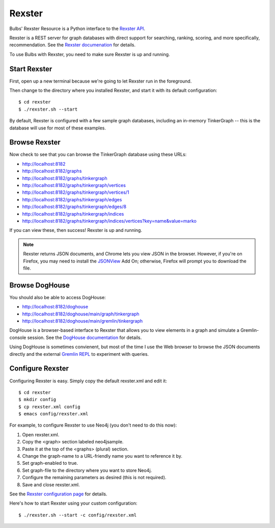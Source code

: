Rexster
-------

Bulbs' Rexster Resource is a Python interface to the `Rexster API <https://github.com/tinkerpop/rexster/wiki/Basic-REST-API>`_. 

Rexster is a REST server for graph databases with direct support for searching, ranking, scoring, and more specifically, recommendation. See the `Rexster documenation <https://github.com/tinkerpop/rexster/wiki/>`_ for details.

To use Bulbs with Rexster, you need to make sure Rexster is up and running.

Start Rexster
^^^^^^^^^^^^^

First, open up a new terminal because we're going to let Rexster run in the foreground.

Then change to the directory where you installed Rexster, and start it with its default configuration::

    $ cd rexster
    $ ./rexster.sh --start

By default, Rexster is configured with a few sample graph databases, including an in-memory TinkerGraph -- this is the database will use for most of these examples.

Browse Rexster
^^^^^^^^^^^^^^

Now check to see that you can browse the TinkerGraph database using these URLs:

* http://localhost:8182
* http://localhost:8182/graphs
* http://localhost:8182/graphs/tinkergraph
* http://localhost:8182/graphs/tinkergraph/vertices
* http://localhost:8182/graphs/tinkergraph/vertices/1
* http://localhost:8182/graphs/tinkergraph/edges
* http://localhost:8182/graphs/tinkergraph/edges/8
* http://localhost:8182/graphs/tinkergraph/indices
* http://localhost:8182/graphs/tinkergraph/indices/vertices?key=name&value=marko

If you can view these, then success! Rexster is up and running.

.. NOTE::

    Rexster returns JSON documents, and Chrome lets you view JSON in
    the browser. However, if you're on Firefox, you may need to
    install the `JSONView
    <https://addons.mozilla.org/en-US/firefox/addon/jsonview/>`_ Add
    On; otherwise, Firefox will prompt you to download the file.

Browse DogHouse
^^^^^^^^^^^^^^^

You should also be able to access DogHouse:

* http://localhost:8182/doghouse
* http://localhost:8182/doghouse/main/graph/tinkergraph
* http://localhost:8182/doghouse/main/gremlin/tinkergraph

DogHouse is a browser-based interface to Rexster that allows you to view elements in a graph and simulate a Gremlin-console session. See the `DogHouse documentation <https://github.com/tinkerpop/rexster/wiki/The-Dog-House>`_ for details.

Using DogHouse is sometimes convienent, but most of the time I use the Web browser to browse the JSON documents directly and the external `Gremlin REPL <https://github.com/tinkerpop/gremlin/wiki/Using-Gremlin-from-the-Command-Line>`_ to experiment with queries.

Configure Rexster
^^^^^^^^^^^^^^^^^

Configuring Rexster is easy. Simply copy the default rexster.xml and edit it::

   $ cd rexster 
   $ mkdir config
   $ cp rexster.xml config
   $ emacs config/rexster.xml

For example, to configure Rexster to use Neo4j (you don't need to do this now):

#. Open rexster.xml.
#. Copy the <graph> section labeled neo4jsample.
#. Paste it at the top of the <graphs> (plural) section.
#. Change the graph-name to a URL-friendly name you want to reference it by.
#. Set graph-enabled to true. 
#. Set graph-file to the directory where you want to store Neo4j.
#. Configure the remaining parameters as desired (this is not required).
#. Save and close rexster.xml.

See the `Rexster configuration page <https://github.com/tinkerpop/rexster/wiki/Rexster-Configuration>`_ for details.

Here's how to start Rexster using your custom configuration::

   $ ./rexster.sh --start -c config/rexster.xml

